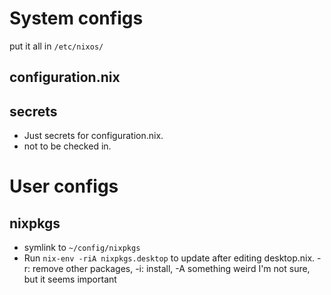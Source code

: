 * System configs
put it all in =/etc/nixos/=
** configuration.nix
** secrets
- Just secrets for configuration.nix.
- not to be checked in.
* User configs
** nixpkgs
- symlink to =~/config/nixpkgs=
- Run =nix-env -riA nixpkgs.desktop= to update after editing desktop.nix. -r: remove other packages, -i: install, -A something weird I'm not sure, but it seems important
